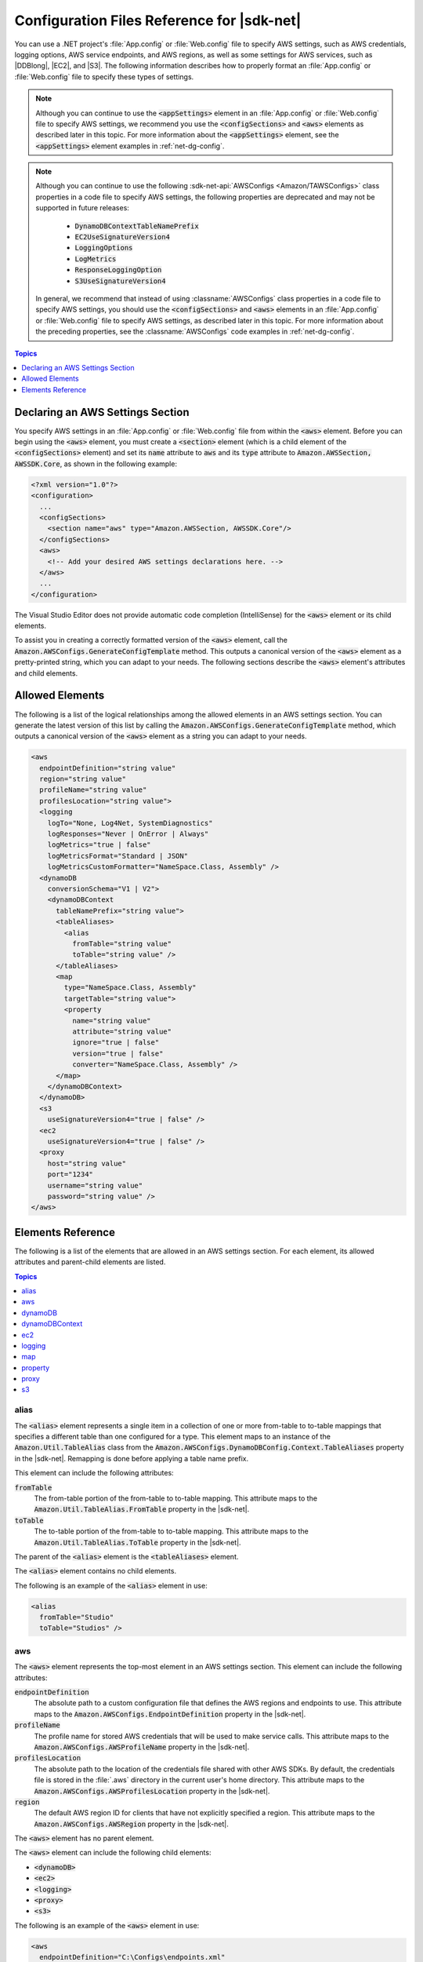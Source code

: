 .. Copyright 2010-2016 Amazon.com, Inc. or its affiliates. All Rights Reserved.

   This work is licensed under a Creative Commons Attribution-NonCommercial-ShareAlike 4.0
   International License (the "License"). You may not use this file except in compliance with the
   License. A copy of the License is located at http://creativecommons.org/licenses/by-nc-sa/4.0/.

   This file is distributed on an "AS IS" BASIS, WITHOUT WARRANTIES OR CONDITIONS OF ANY KIND,
   either express or implied. See the License for the specific language governing permissions and
   limitations under the License.

.. _net-dg-config-ref:

###########################################
Configuration Files Reference for |sdk-net|
###########################################

You can use a .NET project's :file:`App.config` or :file:`Web.config` file to specify AWS settings,
such as AWS credentials, logging options, AWS service endpoints, and AWS regions, as well as some
settings for AWS services, such as |DDBlong|, |EC2|, and |S3|. The following information describes
how to properly format an :file:`App.config` or :file:`Web.config` file to specify these types of
settings.

.. note:: Although you can continue to use the :code:`<appSettings>` element in an
   :file:`App.config` or :file:`Web.config` file to specify AWS settings, we recommend you use the
   :code:`<configSections>` and :code:`<aws>` elements as described later in this topic. For more
   information about the :code:`<appSettings>` element, see the :code:`<appSettings>` element
   examples in :ref:`net-dg-config`.


.. note:: Although you can continue to use the following :sdk-net-api:`AWSConfigs
   <Amazon/TAWSConfigs>` class properties in a code file to specify AWS settings, the following
   properties are deprecated and may not be supported in future releases:

    * :code:`DynamoDBContextTableNamePrefix`

    * :code:`EC2UseSignatureVersion4`

    * :code:`LoggingOptions`

    * :code:`LogMetrics`

    * :code:`ResponseLoggingOption`

    * :code:`S3UseSignatureVersion4`

   In general, we recommend that instead of using :classname:`AWSConfigs` class properties in a
   code file to specify AWS settings, you should use the :code:`<configSections>` and :code:`<aws>`
   elements in an :file:`App.config` or :file:`Web.config` file to specify AWS settings, as
   described later in this topic. For more information about the preceding properties, see the
   :classname:`AWSConfigs` code examples in :ref:`net-dg-config`.

.. contents:: **Topics**
    :local:
    :depth: 1

.. _net-dg-config-ref-declaring:

Declaring an AWS Settings Section
=================================

You specify AWS settings in an :file:`App.config` or :file:`Web.config` file from within the
:code:`<aws>` element. Before you can begin using the :code:`<aws>` element, you must create a
:code:`<section>` element (which is a child element of the :code:`<configSections>` element) and set
its :code:`name` attribute to :code:`aws` and its :code:`type` attribute to
:code:`Amazon.AWSSection, AWSSDK.Core`, as shown in the following example:

.. code-block:: xml

    <?xml version="1.0"?>
    <configuration>
      ...
      <configSections>
        <section name="aws" type="Amazon.AWSSection, AWSSDK.Core"/>
      </configSections>
      <aws>
        <!-- Add your desired AWS settings declarations here. -->
      </aws>
      ...
    </configuration>

The Visual Studio Editor does not provide automatic code completion (IntelliSense) for the
:code:`<aws>` element or its child elements.

To assist you in creating a correctly formatted version of the :code:`<aws>` element, call the
:code:`Amazon.AWSConfigs.GenerateConfigTemplate` method. This outputs a canonical version of the
:code:`<aws>` element as a pretty-printed string, which you can adapt to your needs. The following
sections describe the :code:`<aws>` element's attributes and child elements.


.. _net-dg-config-ref-elements:

Allowed Elements
================

The following is a list of the logical relationships among the allowed elements in an AWS settings
section. You can generate the latest version of this list by calling the
:code:`Amazon.AWSConfigs.GenerateConfigTemplate` method, which outputs a canonical version of the
:code:`<aws>` element as a string you can adapt to your needs.

.. code-block:: xml

    <aws
      endpointDefinition="string value"
      region="string value"
      profileName="string value"
      profilesLocation="string value">
      <logging
        logTo="None, Log4Net, SystemDiagnostics"
        logResponses="Never | OnError | Always"
        logMetrics="true | false"
        logMetricsFormat="Standard | JSON"
        logMetricsCustomFormatter="NameSpace.Class, Assembly" />
      <dynamoDB
        conversionSchema="V1 | V2">
        <dynamoDBContext
          tableNamePrefix="string value">
          <tableAliases>
            <alias
              fromTable="string value"
              toTable="string value" />
          </tableAliases>
          <map
            type="NameSpace.Class, Assembly"
            targetTable="string value">
            <property
              name="string value"
              attribute="string value"
              ignore="true | false"
              version="true | false"
              converter="NameSpace.Class, Assembly" />
          </map>
        </dynamoDBContext>
      </dynamoDB>
      <s3
        useSignatureVersion4="true | false" />
      <ec2
        useSignatureVersion4="true | false" />
      <proxy
        host="string value"
        port="1234"
        username="string value"
        password="string value" />
    </aws>


.. _net-dg-config-ref-elements-ref:

Elements Reference
==================

The following is a list of the elements that are allowed in an AWS settings section. For each
element, its allowed attributes and parent-child elements are listed.

.. contents:: **Topics**
    :local:
    :depth: 1


.. _net-dg-config-ref-elements-alias:

alias
-----

The :code:`<alias>` element represents a single item in a collection of one or more from-table to
to-table mappings that specifies a different table than one configured for a type. This element
maps to an instance of the :code:`Amazon.Util.TableAlias` class from the
:code:`Amazon.AWSConfigs.DynamoDBConfig.Context.TableAliases` property in the |sdk-net|. Remapping
is done before applying a table name prefix.

This element can include the following attributes:

:code:`fromTable`
    The from-table portion of the from-table to to-table mapping. This attribute maps to the
    :code:`Amazon.Util.TableAlias.FromTable` property in the |sdk-net|.

:code:`toTable`
    The to-table portion of the from-table to to-table mapping. This attribute maps to the
    :code:`Amazon.Util.TableAlias.ToTable` property in the |sdk-net|.

The parent of the :code:`<alias>` element is the :code:`<tableAliases>` element.

The :code:`<alias>` element contains no child elements.

The following is an example of the :code:`<alias>` element in use:

.. code-block:: xml

    <alias
      fromTable="Studio"
      toTable="Studios" />


.. _net-dg-config-ref-elements-aws:

aws
---

The :code:`<aws>` element represents the top-most element in an AWS settings section. This element
can include the following attributes:

:code:`endpointDefinition`
    The absolute path to a custom configuration file that defines the AWS regions and endpoints to
    use. This attribute maps to the :code:`Amazon.AWSConfigs.EndpointDefinition` property in the
    |sdk-net|.

:code:`profileName`
    The profile name for stored AWS credentials that will be used to make service calls. This
    attribute maps to the :code:`Amazon.AWSConfigs.AWSProfileName` property in the |sdk-net|.

:code:`profilesLocation`
    The absolute path to the location of the credentials file shared with other AWS SDKs. By
    default, the credentials file is stored in the :file:`.aws` directory in the current user's home
    directory. This attribute maps to the :code:`Amazon.AWSConfigs.AWSProfilesLocation` property in
    the |sdk-net|.

:code:`region`
    The default AWS region ID for clients that have not explicitly specified a region. This
    attribute maps to the :code:`Amazon.AWSConfigs.AWSRegion` property in the |sdk-net|.

The :code:`<aws>` element has no parent element.

The :code:`<aws>` element can include the following child elements:

* :code:`<dynamoDB>`

* :code:`<ec2>`

* :code:`<logging>`

* :code:`<proxy>`

* :code:`<s3>`

The following is an example of the :code:`<aws>` element in use:

.. code-block:: xml

    <aws
      endpointDefinition="C:\Configs\endpoints.xml"
      region="us-west-2"
      profileName="development"
      profilesLocation="C:\Configs">
      <!-- ... -->
    </aws>


.. _net-dg-config-ref-elements-dynamoDB:

dynamoDB
--------

The :code:`<dynamoDB>` element represents a collection of settings for Amazon DynamoDB. This element can
include the *conversionSchema* attribute, which represents the version to use for converting between
.NET and DynamoDB objects. Allowed values include V1 and V2. This attribute maps to the
:code:`Amazon.DynamoDBv2.DynamoDBEntryConversion` class in the |sdk-net|. For more information, see
:aws-blogs-net:`DynamoDB Series - Conversion Schemas
<Tx2TCOGWG7ARUH5/DynamoDB-Series-Conversion-Schemas>`.

The parent of the :code:`<dynamoDB>` element is the :code:`<aws>` element.

The :code:`<dynamoDB>` element can include the :code:`<dynamoDBContext>` child element.

The following is an example of the :code:`<dynamoDB>` element in use:

.. code-block:: xml

    <dynamoDB
      conversionSchema="V2">
      <!-- ... -->
    </dynamoDB>


.. _net-dg-config-ref-elements-ddbcontext:

dynamoDBContext
---------------

The :code:`<dynamoDBContext>` element represents a collection of Amazon DynamoDB context-specific settings.
This element can include the *tableNamePrefix* attribute, which represents the default table name
prefix the DynamoDB context will use if it is not manually configured. This attribute maps to the
:code:`Amazon.Util.DynamoDBContextConfig.TableNamePrefix` property from the
:code:`Amazon.AWSConfigs.DynamoDBConfig.Context.TableNamePrefix` property in the |sdk-net|.
For more information, see
:aws-blogs-net:`Enhancements to the DynamoDB SDK <Tx2C4MHH2H0SA5W/Enhancements-to-the-DynamoDB-SDK>`.

The parent of the :code:`<dynamoDBContext>` element is the :code:`<dynamoDB>` element.

The :code:`<dynamoDBContext>`  element can include the following child elements:

*  :code:`<alias>` (one or more instances)

*  :code:`<map>` (one or more instances)

The following is an example of the :code:`<dynamoDBContext>` element in use:

.. code-block:: xml

    <dynamoDBContext
      tableNamePrefix="Test-">
      <!-- ... -->
    </dynamoDBContext>


.. _net-dg-config-ref-elements-ec2:

ec2
---

The :code:`<ec2>` element represents a collection of Amazon EC2 settings. This element can include the
*useSignatureVersion4* attribute, which specifies whether signature version 4 signing will be used for
all requests (true) or whether signature version 4 signing will not be used for all requests (false,
the default). This attribute maps to the :code:`Amazon.Util.EC2Config.UseSignatureVersion4`
property from the :code:`Amazon.AWSConfigs.EC2Config.UseSignatureVersion4` property in the |sdk-net|.

The parent of the :code:`<ec2>` element is the element.

The :code:`<ec2>` element contains no child elements.

The following is an example of the :code:`<ec2>` element in use:

.. code-block:: xml

    <ec2
      useSignatureVersion4="true" />


.. _net-dg-config-ref-elements-logging:

logging
-------

The :code:`<logging>` element represents a collection of settings for response logging and performance
metrics logging. This element can include the following attributes:

:code:`logMetrics`
    Whether performance metrics will be logged for all clients and configurations (true); otherwise,
    false. This attribute maps to the :code:`Amazon.Util.LoggingConfig.LogMetrics` property from the
    :code:`Amazon.AWSConfigs.LoggingConfig.LogMetrics` property in the |sdk-net|.

:code:`logMetricsCustomFormatter`
    The data type and assembly name of a custom formatter for logging metrics. This attribute maps
    to the :code:`Amazon.Util.LoggingConfig.LogMetricsCustomFormatter` property from the
    :code:`Amazon.AWSConfigs.LoggingConfig.LogMetricsCustomFormatter` property in the |sdk-net|.

:code:`logMetricsFormat`
    The format in which the logging metrics are presented (maps to the
    :code:`Amazon.Util.LoggingConfig.LogMetricsFormat` property from the
    :code:`Amazon.AWSConfigs.LoggingConfig.LogMetricsFormat` property in the |sdk-net|).

    Allowed values include:

    :code:`JSON`
        Use JSON format.

    :code:`Standard`
        Use the default format.


:code:`logResponses`
    When to log service responses (maps to the :code:`Amazon.Util.LoggingConfig.LogResponses`
    property from the :code:`Amazon.AWSConfigs.LoggingConfig.LogResponses` property in the
    |sdk-net|).

    Allowed values include:

    :code:`Always`
        Always log service responses.

    :code:`Never`
         Never log service responses.

    :code:`OnError`
        Only log service responses when there are errors.


:code:`logTo`
    Where to log to (maps to the :code:`LogTo` property from the
    :code:`Amazon.AWSConfigs.LoggingConfig.LogTo` property in the |sdk-net|).

    Allowed values include one or more of:

    :code:`Log4Net`
        Log to log4net.

    :code:`None`
        Disable logging.

    :code:`SystemDiagnostics`
        Log to System.Diagnostics.


The parent of the :code:`<logging>` element is the :code:`<aws>` element.

The :code:`<logging>` element contains no child elements.

The following is an example of the :code:`<logging>` element in use:

.. code-block:: xml

    <logging
      logTo="SystemDiagnostics"
      logResponses="OnError"
      logMetrics="true"
      logMetricsFormat="JSON"
      logMetricsCustomFormatter="MyLib.Util.MyMetricsFormatter, MyLib" />


.. _net-dg-config-ref-elements-map:

map
---

The :code:`<map>` element represents a single item in a collection of type-to-table mappings from
.NET types to DynamoDB tables (maps to an instance of the :code:`TypeMapping` class from the
:code:`Amazon.AWSConfigs.DynamoDBConfig.Context.TypeMappings` property in the |sdk-net|). For more
information, see :aws-blogs-net:`Enhancements to the DynamoDB SDK
<Tx2C4MHH2H0SA5W/Enhancements-to-the-DynamoDB-SDK>`.

This element can include the following attributes:

:code:`targetTable`
    The DynamoDB table to which the mapping applies. This attribute maps to the
    :code:`Amazon.Util.TypeMapping.TargetTable` property in the |sdk-net|.

:code:`type`
    The type and assembly name to which the mapping applies. This attribute maps to the
    :code:`Amazon.Util.TypeMapping.Type` property in the |sdk-net|.

The parent of the :code:`<map>` element is the :code:`<dynamoDBContext>` element.

The :code:`<map>` element can include one or more instances of the :code:`<property>` child element.

The following is an example of the :code:`<map>` element in use:

.. code-block:: xml

    <map
      type="SampleApp.Models.Movie, SampleDLL"
      targetTable="Movies">
      <!-- ... -->
    </map>


.. _net-dg-config-ref-elements-property:

property
--------

The :code:`<property>` element represents a DynamoDB property. (This element maps to an instance of
the Amazon.Util.PropertyConfig class from the :code:`AddProperty` method in the |sdk-net|) For more
information, see :aws-blogs-net:`Enhancements to the DynamoDB SDK 
<Tx2C4MHH2H0SA5W/Enhancements-to-the-DynamoDB-SDK>` and :ddb-dg:`DynamoDB Attributes 
<DeclarativeTagsList>`.

This element can include the following attributes:

:code:`attribute`
    The name of an attribute for the property, such as the name of a range key. This attribute maps
    to the :code:`Amazon.Util.PropertyConfig.Attribute` property in the |sdk-net|.

:code:`converter`
    The type of converter that should be used for this property. This attribute maps to the
    :code:`Amazon.Util.PropertyConfig.Converter` property in the |sdk-net|.

:code:`ignore`
    Whether the associated property should be ignored (true); otherwise, false. This attribute maps
    to the :code:`Amazon.Util.PropertyConfig.Ignore` property in the |sdk-net|.

:code:`name`
    The name of the property. This attribute maps to the :code:`Amazon.Util.PropertyConfig.Name` property
    in the |sdk-net|.

:code:`version`
    Whether this property should store the item version number (true); otherwise, false. This
    attribute maps to the :code:`Amazon.Util.PropertyConfig.Version` property in the |sdk-net|.

The parent of the :code:`<property>` element is the :code:`<map>` element.

The :code:`<property>` element contains no child elements.

The following is an example of the :code:`<property>` element in use:

.. code-block:: xml

    <property
      name="Rating"
      converter="SampleApp.Models.RatingConverter, SampleDLL" />


.. _net-dg-config-ref-elements-proxy:

proxy
-----

The :code:`<proxy>` element represents settings for configuring a proxy for the |sdk-net| to use.
This element can include the following attributes:

host
   The host name or IP address of the proxy server. This attributes maps to the
   :code:`Amazon.Util.ProxyConfig.Host` property from the :code:`Amazon.AWSConfigs.ProxyConfig.Host`
   property in the |sdk-net|.

password
   The password to authenticate with the proxy server. This attributes maps to the
   :code:`Amazon.Util.ProxyConfig.Password` property from the
   :code:`Amazon.AWSConfigs.ProxyConfig.Password` property in the |sdk-net|.

port
   The port number of the proxy. This attributes maps to the :code:`Amazon.Util.ProxyConfig.Port`
   property from the :code:`Amazon.AWSConfigs.ProxyConfig.Port` property in the |sdk-net|.

username
    The user name to authenticate with the proxy server. This attributes maps to the
    :code:`Amazon.Util.ProxyConfig.Username` property from the
    :code:`Amazon.AWSConfigs.ProxyConfig.Username` property in the |sdk-net|.

The parent of the :code:`<proxy>` element is the :code:`<aws>` element.

The :code:`<proxy>` element contains no child elements.

The following is an example of the :code:`<proxy>` element in use:

.. code-block:: xml

    <proxy
      host="192.0.2.0"
      port="1234"
      username="My-Username-Here"
      password="My-Password-Here" />


.. _net-dg-config-ref-elements-s3:

s3
---

The :code:`<s3>` element represents a collection of Amazon S3 settings. This element can include the
*useSignatureVersion4* attribute, which specifies whether signature version 4 signing will be used for
all requests (true) or whether signature version 4 signing will not be used for all requests (false,
the default). This attribute maps to the :code:`Amazon.AWSConfigs.S3Config.UseSignatureVersion4`
property in the |sdk-net|.

The parent of the :code:`<s3>` element is the :code:`<aws>` element.

The :code:`<s3>` element contains no child elements.

The following is an example of the :code:`<s3>` element in use:

.. code-block:: xml

    <s3 useSignatureVersion4="true" />

